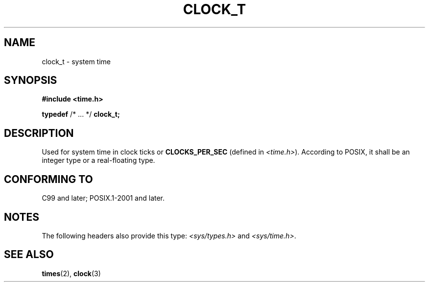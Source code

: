.\" Copyright (c) 2020-2022 by Alejandro Colomar <colomar.6.4.3@gmail.com>
.\" and Copyright (c) 2020 by Michael Kerrisk <mtk.manpages@gmail.com>
.\"
.\" SPDX-License-Identifier: Linux-man-pages-copyleft
.\"
.\"
.TH CLOCK_T 3 2021-11-02 Linux "Linux Programmer's Manual"
.SH NAME
clock_t \- system time
.SH SYNOPSIS
.nf
.B #include <time.h>
.PP
.BR typedef " /* ... */ " clock_t;
.fi
.SH DESCRIPTION
Used for system time in clock ticks or
.B CLOCKS_PER_SEC
(defined in
.IR <time.h> ).
According to POSIX,
it shall be an integer type or a real-floating type.
.SH CONFORMING TO
C99 and later; POSIX.1-2001 and later.
.SH NOTES
The following headers also provide this type:
.I <sys/types.h>
and
.IR <sys/time.h> .
.SH SEE ALSO
.BR times (2),
.BR clock (3)
